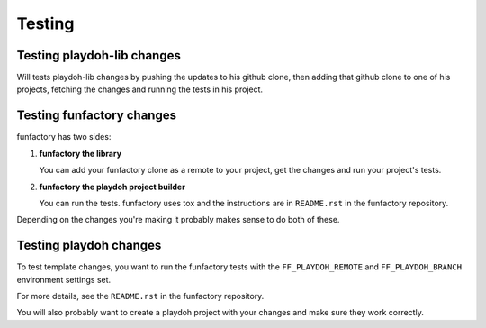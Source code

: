 .. _maintenance-testing:

=======
Testing
=======

Testing playdoh-lib changes
---------------------------

Will tests playdoh-lib changes by pushing the updates to his github
clone, then adding that github clone to one of his projects, fetching
the changes and running the tests in his project.


Testing funfactory changes
--------------------------

funfactory has two sides:

1. **funfactory the library**

   You can add your funfactory clone as a remote to your project, get
   the changes and run your project's tests.

2. **funfactory the playdoh project builder**

   You can run the tests. funfactory uses tox and the instructions are
   in ``README.rst`` in the funfactory repository.


Depending on the changes you're making it probably makes sense to do
both of these.


Testing playdoh changes
-----------------------

To test template changes, you want to run the funfactory tests with
the ``FF_PLAYDOH_REMOTE`` and ``FF_PLAYDOH_BRANCH`` environment
settings set.

For more details, see the ``README.rst`` in the funfactory repository.

You will also probably want to create a playdoh project with your
changes and make sure they work correctly.

